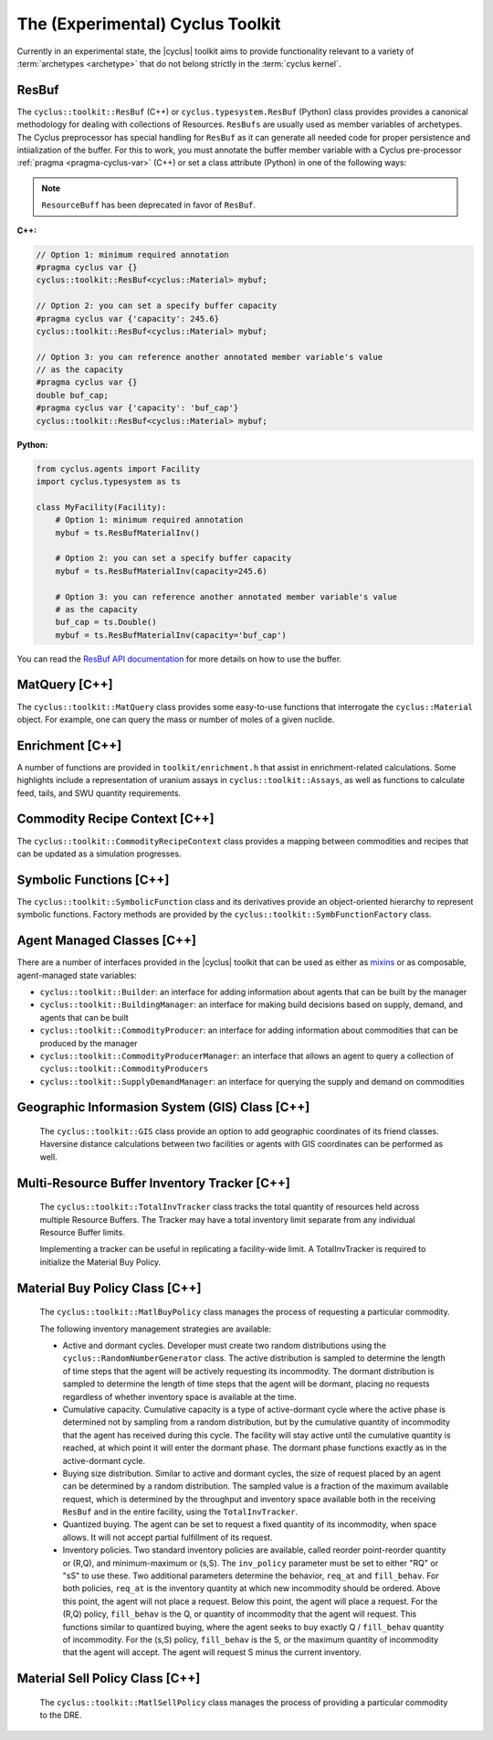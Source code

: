 .. _toolkit:

The (Experimental) Cyclus Toolkit
=================================
Currently in an experimental state, the |cyclus| toolkit aims to provide
functionality relevant to a variety of :term:`archetypes <archetype>` that do
not belong strictly in the :term:`cyclus kernel`.

ResBuf
++++++++++++
The ``cyclus::toolkit::ResBuf`` (C++) or ``cyclus.typesystem.ResBuf`` (Python) class
provides provides a canonical
methodology for dealing with collections of Resources.  ``ResBufs``
are usually used as member variables of archetypes.  The Cyclus preprocessor
has special handling for ``ResBuf`` as it can generate all needed code
for proper persistence and intiialization of the buffer.  For this to work,
you must annotate the buffer member variable with a Cyclus pre-processor
:ref:`pragma <pragma-cyclus-var>` (C++) or set a class attribute (Python)
in one of the following ways:

.. note::

    ``ResourceBuff`` has been deprecated in favor of ``ResBuf``.

**C++:**

.. code-block:: c++

    // Option 1: minimum required annotation
    #pragma cyclus var {}
    cyclus::toolkit::ResBuf<cyclus::Material> mybuf;

    // Option 2: you can set a specify buffer capacity
    #pragma cyclus var {'capacity': 245.6}
    cyclus::toolkit::ResBuf<cyclus::Material> mybuf;

    // Option 3: you can reference another annotated member variable's value
    // as the capacity
    #pragma cyclus var {}
    double buf_cap;
    #pragma cyclus var {'capacity': 'buf_cap'}
    cyclus::toolkit::ResBuf<cyclus::Material> mybuf;

**Python:**

.. code-block:: python

    from cyclus.agents import Facility
    import cyclus.typesystem as ts

    class MyFacility(Facility):
        # Option 1: minimum required annotation
        mybuf = ts.ResBufMaterialInv()

        # Option 2: you can set a specify buffer capacity
        mybuf = ts.ResBufMaterialInv(capacity=245.6)

        # Option 3: you can reference another annotated member variable's value
        # as the capacity
        buf_cap = ts.Double()
        mybuf = ts.ResBufMaterialInv(capacity='buf_cap')

You can read the `ResBuf API documentation
<http://fuelcycle.org/cyclus/api/classcyclus_1_1toolkit_1_1ResBuf.html>`_ for
more details on how to use the buffer.

MatQuery [C++]
++++++++++++++
The ``cyclus::toolkit::MatQuery`` class provides some easy-to-use functions that
interrogate the ``cyclus::Material`` object. For example, one can query the mass
or number of moles of a given nuclide.

Enrichment [C++]
++++++++++++++++
A number of functions are provided in ``toolkit/enrichment.h`` that assist in
enrichment-related calculations. Some highlights include a representation of
uranium assays in ``cyclus::toolkit::Assays``, as well as functions to calculate
feed, tails, and SWU quantity requirements.

Commodity Recipe Context [C++]
+++++++++++++++++++++++++++++++
The ``cyclus::toolkit::CommodityRecipeContext`` class provides a mapping between
commodities and recipes that can be updated as a simulation progresses.

Symbolic Functions [C++]
++++++++++++++++++++++++
The ``cyclus::toolkit::SymbolicFunction`` class and its derivatives provide an
object-oriented hierarchy to represent symbolic functions. Factory methods are
provided by the ``cyclus::toolkit::SymbFunctionFactory`` class.

Agent Managed Classes [C++]
+++++++++++++++++++++++++++
There are a number of interfaces provided in the |cyclus| toolkit that can be
used as either as `mixins <http://en.wikipedia.org/wiki/Mixin>`_ or as
composable, agent-managed state variables:

* ``cyclus::toolkit::Builder``: an interface for adding information about agents
  that can be built by the manager

* ``cyclus::toolkit::BuildingManager``: an interface for making build decisions
  based on supply, demand, and agents that can be built

* ``cyclus::toolkit::CommodityProducer``: an interface for adding information
  about commodities that can be produced by the manager

* ``cyclus::toolkit::CommodityProducerManager``: an interface that allows an
  agent to query a collection of ``cyclus::toolkit::CommodityProducers``

* ``cyclus::toolkit::SupplyDemandManager``: an interface for querying the supply
  and demand on commodities

Geographic Informasion System (GIS) Class [C++]
+++++++++++++++++++++++++++++++++++++++++++++++
  The ``cyclus::toolkit::GIS`` class provide an option to add geographic coordinates
  of its friend classes. Haversine distance calculations between two facilities or
  agents with GIS coordinates can be performed as well.

Multi-Resource Buffer Inventory Tracker [C++]
+++++++++++++++++++++++++++++++++++++++++++++
  The ``cyclus::toolkit::TotalInvTracker`` class tracks the total quantity of
  resources held across multiple Resource Buffers. The Tracker may have a 
  total inventory limit separate from any individual Resource Buffer limits. 

  Implementing a tracker can be useful in replicating a facility-wide limit. 
  A TotalInvTracker is required to initialize the Material Buy Policy.

Material Buy Policy Class [C++]
+++++++++++++++++++++++++++++++
  The ``cyclus::toolkit::MatlBuyPolicy`` class manages the process of requesting
  a particular commodity. 

  The following inventory management strategies are available:

  * Active and dormant cycles. Developer must create two random distributions 
    using the ``cyclus::RandomNumberGenerator`` class. The active distribution is
    sampled to determine the length of time steps that the agent will be actively 
    requesting its incommodity. The dormant distribution is sampled to determine
    the length of time steps that the agent will be dormant, placing no requests
    regardless of whether inventory space is available at the time.

  * Cumulative capacity. Cumulative capacity is a type of active-dormant cycle
    where the active phase is determined not by sampling from a random distribution,
    but by the cumulative quantity of incommodity that the agent has received 
    during this cycle. The facility will stay active until the cumulative quantity
    is reached, at which point it will enter the dormant phase. The dormant 
    phase functions exactly as in the active-dormant cycle.

  * Buying size distribution. Similar to active and dormant cycles, the size of
    request placed by an agent can be determined by a random distribution. The
    sampled value is a fraction of the maximum available request, which is 
    determined by the throughput and inventory space available both in the receiving
    ``ResBuf`` and in the entire facility, using the ``TotalInvTracker``.

  * Quantized buying. The agent can be set to request a fixed quantity of its
    incommodity, when space allows. It will not accept partial fulfillment of its
    request.

  * Inventory policies. Two standard inventory policies are available, called
    reorder point-reorder quantity or (R,Q), and minimum-maximum or (s,S). The
    ``inv_policy`` parameter must be set to either "RQ" or "sS" to use these. Two
    additional parameters determine the behavior, ``req_at`` and ``fill_behav``. 
    For both policies, ``req_at`` is the inventory quantity at which new 
    incommodity should be ordered. Above this point, the agent will not place a
    request. Below this point, the agent will place a request. For the (R,Q)
    policy, ``fill_behav`` is the Q, or quantity of incommodity that the agent 
    will request. This functions similar to quantized buying, where the agent
    seeks to buy exactly Q / ``fill_behav`` quantity of incommodity. For the (s,S)
    policy, ``fill_behav`` is the S, or the maximum quantity of incommodity that
    the agent will accept. The agent will request S minus the current inventory.

Material Sell Policy Class [C++]
++++++++++++++++++++++++++++++++
  The ``cyclus::toolkit::MatlSellPolicy`` class manages the process of providing
  a particular commodity to the DRE.